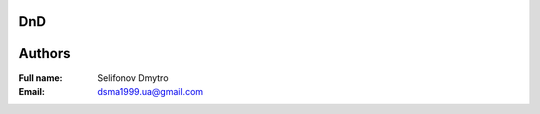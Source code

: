 =============================================
DnD
=============================================

=============================================
Authors
=============================================

:Full name:
    Selifonov Dmytro

:Email: dsma1999.ua@gmail.com

